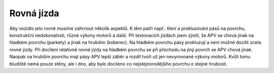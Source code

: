 ..  _kap-rovna_jizda:

===================
Rovná jízda
===================

Aby vozidlo jelo rovně musíme zahrnout několik aspektů. K těm patří např.: tření a prokluzování pásů na povrchu, konstrukční nedokonalosti, různé výkony motorů a další. Při testovacích jízdách jsem zjistil, že APV se chová jinak na hladkém povrchu (parkety) a jinak na hrubším (koberec). Na hladkém povrchu pásy prokluzují a není možné docílit zcela rovné jízdy. Při docílení relativně rovné jízdy na hladkém povrchu se při přechodu na jiný povrch se APV chová jinak. Naopak na hrubším povrchu mají pásy APV lepší záběr a rozdíl tvoří už jen nevyrovnané výkony motorů. Kvůli tomu bludiště nemá pouze stěny, ale i dno, aby bylo docíleno co nejstejnorodějšího povrchu o stejné hrubosti.

